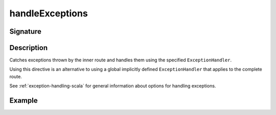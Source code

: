 .. _-handleExceptions-:

handleExceptions
================

Signature
---------

.. includecode2:: ../../../../../../../../../akka-http/src/main/scala/akka/http/scaladsl/server/directives/ExecutionDirectives.scala
   :snippet: handleExceptions

Description
-----------
Catches exceptions thrown by the inner route and handles them using the specified ``ExceptionHandler``.

Using this directive is an alternative to using a global implicitly defined ``ExceptionHandler`` that
applies to the complete route.

See :ref:`exception-handling-scala` for general information about options for handling exceptions.

Example
-------

.. includecode2:: ../../../../code/docs/http/scaladsl/server/directives/ExecutionDirectivesExamplesSpec.scala
   :snippet: handleExceptions
